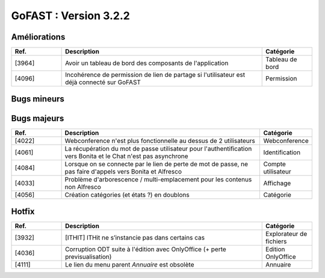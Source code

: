 ********************************************
GoFAST :  Version 3.2.2 
********************************************

Améliorations
**********************
.. csv-table::  
   :header: "Ref.", "Description", "Catégorie"
   :widths: 10, 40, 10
   
   "[3964]", "Avoir un tableau de bord des composants de l'application", "Tableau de bord"
   "[4096]", "Incohérence de permission de lien de partage si l'utilisateur est déjà connecté sur GoFAST", "Permission"
   

Bugs mineurs
**********************
.. csv-table::  
   :header: "Ref.", "Description", "Catégorie"
   :widths: 10, 60, 10
   
   "[3933]", "Impossible de créer un compte utilisateur avec le rôle par défaut administrateur", "Compte utilisateur"
   "[3972]", "Lorsque un document et répliqué, on ne récupère pas la date de création du document pour le noeud Drupal", "Historique documents"
   "[4071]", "Le rôle "Broadcaster" : ne fonctionne pas pour les types différents d'alfresco-item", "Rôle utilisateur"
   "[4089]", "Possible dans certains cas de supprimer un document en multi-emplacement dans des espaces où on n'a pas le droit de suppression", "Suppression"
   "[4101]", "Lors de la suppression d'un dossier, la réplication vers Drupal ne remonte plus", "Suppression"
   "[3980]", "[Workflow] : Problème visuel dans le tableau de bord depuis un document", "Workflow"
   "[4023]", "Versionner et redéployer à chaque mise à jour les configurations des services", "Versions"
   "[4087]", "Impossible de faire un export de statistiques documentaires : Message d'erreur", "Statistique"
   "[4094]", "Ne plus rendre l'aspect gofast:nodeproperties obligatoire pour les dossiers", "Technique"
   "[4095]", "Création depuis modèles : menu pas toujours visible sur la CLOUD", "Modèle"
   "[3276]", "Suppression d'un espace : ne s'ouvre pas en modal", "Suppression"
   "[4065]", "Lors du téléchargement de l'applicatif *ITHitDocumentOpener* sous Chrome ne comprend pas le format de la fênetre de téléchargement", "Applicatif"
   "[4093]", "Boite de dialogue mal dimensionnée pour les commentaires", "Boite de dialogue"
   "[4107]", "Portrait technique dans le fil d'activité", "Fil d'activité"

 
   
Bugs majeurs
**********************
.. csv-table::  
   :header: "Ref.", "Description", "Catégorie"
   :widths: 10, 40, 10
   
   "[4022]", "Webconference n'est plus fonctionnelle au dessus de 2 utilisateurs", "Webconference"
   "[4061]", "La récupération du mot de passe utilisateur pour l'authentification vers Bonita et le Chat n'est pas asynchrone", "Identification"
   "[4084]", "Lorsque on se connecte par le lien de perte de mot de passe, ne pas faire d'appels vers Bonita et Alfresco", "Compte utilisateur" 
   "[4033]", "Problème d'arborescence / multi-emplacement pour les contenus non Alfresco", "Affichage"
   "[4056]", "Création catégories (et états ?) en doublons", "Catégorie"
 
  
  

Hotfix
**********************
.. csv-table::  
   :header: "Ref.", "Description", "Catégorie"
   :widths: 10, 40, 10
   
   "[3932]", "[ITHIT] ITHit ne s’instancie pas dans certains cas", "Explorateur de fichiers"
   "[4036]", "Corruption ODT suite à l'édition avec OnlyOffice (+ perte previsualisation)", "Edition OnlyOffice"
   "[4111]", "Le lien du menu parent *Annuaire* est obsolète", "Annuaire"

   

